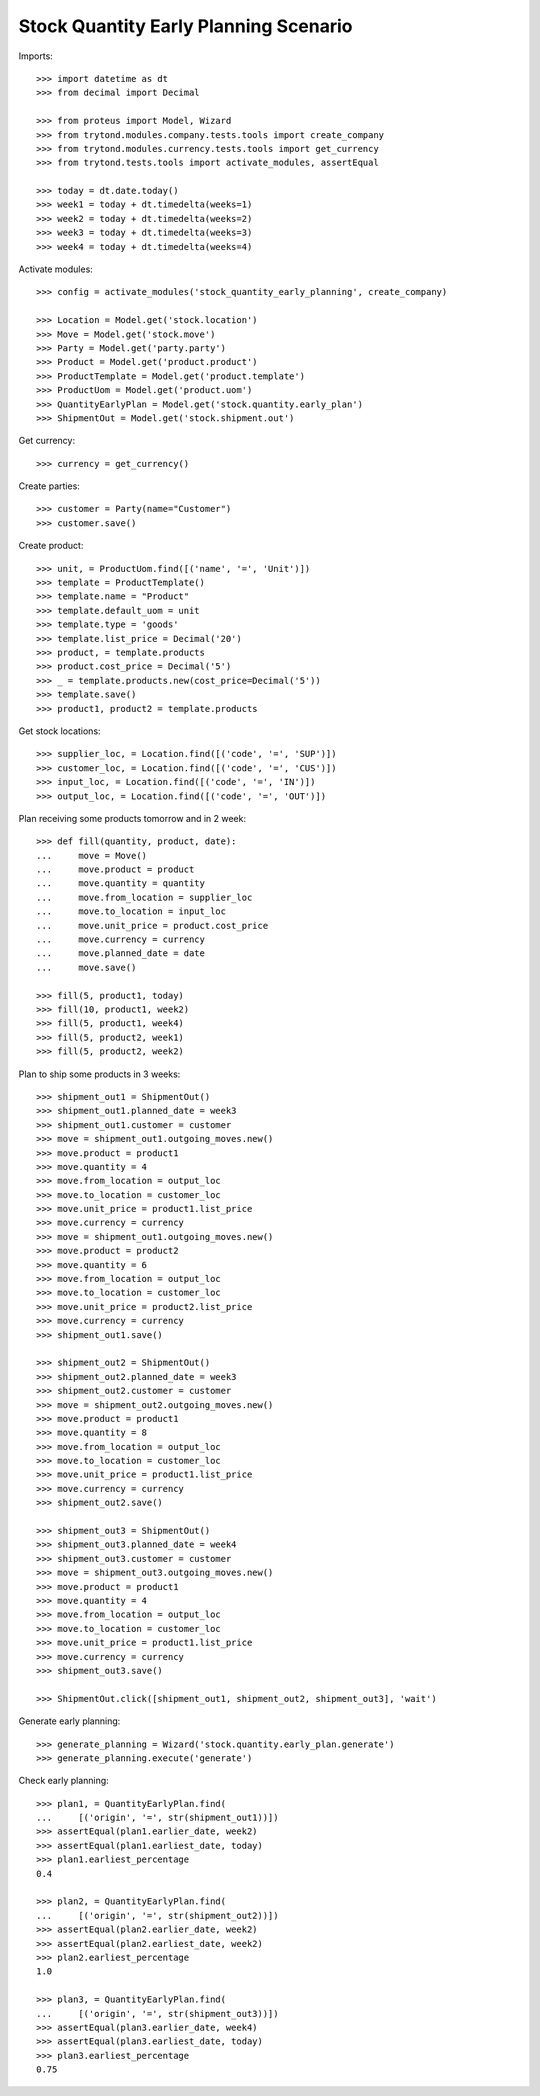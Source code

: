 ======================================
Stock Quantity Early Planning Scenario
======================================

Imports::

    >>> import datetime as dt
    >>> from decimal import Decimal

    >>> from proteus import Model, Wizard
    >>> from trytond.modules.company.tests.tools import create_company
    >>> from trytond.modules.currency.tests.tools import get_currency
    >>> from trytond.tests.tools import activate_modules, assertEqual

    >>> today = dt.date.today()
    >>> week1 = today + dt.timedelta(weeks=1)
    >>> week2 = today + dt.timedelta(weeks=2)
    >>> week3 = today + dt.timedelta(weeks=3)
    >>> week4 = today + dt.timedelta(weeks=4)

Activate modules::

    >>> config = activate_modules('stock_quantity_early_planning', create_company)

    >>> Location = Model.get('stock.location')
    >>> Move = Model.get('stock.move')
    >>> Party = Model.get('party.party')
    >>> Product = Model.get('product.product')
    >>> ProductTemplate = Model.get('product.template')
    >>> ProductUom = Model.get('product.uom')
    >>> QuantityEarlyPlan = Model.get('stock.quantity.early_plan')
    >>> ShipmentOut = Model.get('stock.shipment.out')

Get currency::

    >>> currency = get_currency()

Create parties::

    >>> customer = Party(name="Customer")
    >>> customer.save()

Create product::

    >>> unit, = ProductUom.find([('name', '=', 'Unit')])
    >>> template = ProductTemplate()
    >>> template.name = "Product"
    >>> template.default_uom = unit
    >>> template.type = 'goods'
    >>> template.list_price = Decimal('20')
    >>> product, = template.products
    >>> product.cost_price = Decimal('5')
    >>> _ = template.products.new(cost_price=Decimal('5'))
    >>> template.save()
    >>> product1, product2 = template.products

Get stock locations::

    >>> supplier_loc, = Location.find([('code', '=', 'SUP')])
    >>> customer_loc, = Location.find([('code', '=', 'CUS')])
    >>> input_loc, = Location.find([('code', '=', 'IN')])
    >>> output_loc, = Location.find([('code', '=', 'OUT')])

Plan receiving some products tomorrow and in 2 week::

    >>> def fill(quantity, product, date):
    ...     move = Move()
    ...     move.product = product
    ...     move.quantity = quantity
    ...     move.from_location = supplier_loc
    ...     move.to_location = input_loc
    ...     move.unit_price = product.cost_price
    ...     move.currency = currency
    ...     move.planned_date = date
    ...     move.save()

    >>> fill(5, product1, today)
    >>> fill(10, product1, week2)
    >>> fill(5, product1, week4)
    >>> fill(5, product2, week1)
    >>> fill(5, product2, week2)

Plan to ship some products in 3 weeks::

    >>> shipment_out1 = ShipmentOut()
    >>> shipment_out1.planned_date = week3
    >>> shipment_out1.customer = customer
    >>> move = shipment_out1.outgoing_moves.new()
    >>> move.product = product1
    >>> move.quantity = 4
    >>> move.from_location = output_loc
    >>> move.to_location = customer_loc
    >>> move.unit_price = product1.list_price
    >>> move.currency = currency
    >>> move = shipment_out1.outgoing_moves.new()
    >>> move.product = product2
    >>> move.quantity = 6
    >>> move.from_location = output_loc
    >>> move.to_location = customer_loc
    >>> move.unit_price = product2.list_price
    >>> move.currency = currency
    >>> shipment_out1.save()

    >>> shipment_out2 = ShipmentOut()
    >>> shipment_out2.planned_date = week3
    >>> shipment_out2.customer = customer
    >>> move = shipment_out2.outgoing_moves.new()
    >>> move.product = product1
    >>> move.quantity = 8
    >>> move.from_location = output_loc
    >>> move.to_location = customer_loc
    >>> move.unit_price = product1.list_price
    >>> move.currency = currency
    >>> shipment_out2.save()

    >>> shipment_out3 = ShipmentOut()
    >>> shipment_out3.planned_date = week4
    >>> shipment_out3.customer = customer
    >>> move = shipment_out3.outgoing_moves.new()
    >>> move.product = product1
    >>> move.quantity = 4
    >>> move.from_location = output_loc
    >>> move.to_location = customer_loc
    >>> move.unit_price = product1.list_price
    >>> move.currency = currency
    >>> shipment_out3.save()

    >>> ShipmentOut.click([shipment_out1, shipment_out2, shipment_out3], 'wait')

Generate early planning::

    >>> generate_planning = Wizard('stock.quantity.early_plan.generate')
    >>> generate_planning.execute('generate')

Check early planning::

    >>> plan1, = QuantityEarlyPlan.find(
    ...     [('origin', '=', str(shipment_out1))])
    >>> assertEqual(plan1.earlier_date, week2)
    >>> assertEqual(plan1.earliest_date, today)
    >>> plan1.earliest_percentage
    0.4

    >>> plan2, = QuantityEarlyPlan.find(
    ...     [('origin', '=', str(shipment_out2))])
    >>> assertEqual(plan2.earlier_date, week2)
    >>> assertEqual(plan2.earliest_date, week2)
    >>> plan2.earliest_percentage
    1.0

    >>> plan3, = QuantityEarlyPlan.find(
    ...     [('origin', '=', str(shipment_out3))])
    >>> assertEqual(plan3.earlier_date, week4)
    >>> assertEqual(plan3.earliest_date, today)
    >>> plan3.earliest_percentage
    0.75
